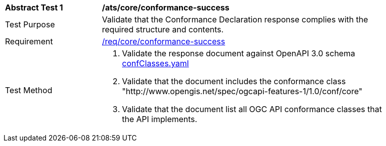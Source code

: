 [[ats_core_conformance-success]]
[width="90%",cols="2,6a"]
|===
^|*Abstract Test {counter:ats-id}* |*/ats/core/conformance-success*
^|Test Purpose |Validate that the Conformance Declaration response complies with the required structure and contents.
^|Requirement |<<req_core_conformance-success,/req/core/conformance-success>>
^|Test Method |. Validate the response document against OpenAPI 3.0 schema link:https://raw.githubusercontent.com/opengeospatial/ogcapi-features/master/core/openapi/schemas/confClasses.yaml[confClasses.yaml]
. Validate that the document includes the conformance class "http://www.opengis.net/spec/ogcapi-features-1/1.0/conf/core"
. Validate that the document list all OGC API conformance classes that the API implements.
|===
